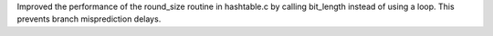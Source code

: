 Improved the performance of the round_size routine in hashtable.c by calling bit_length instead of using a loop.
This prevents branch misprediction delays.